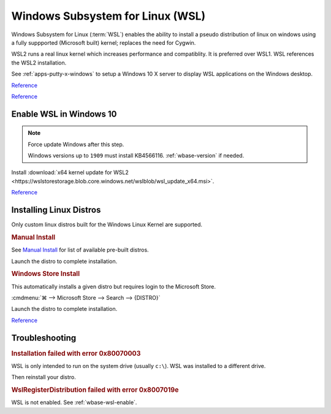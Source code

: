 .. _wbase-wsl:

Windows Subsystem for Linux (WSL)
#################################
Windows Subsystem for Linux (:term:`WSL`) enables the ability to install a
pseudo distribution of linux on windows using a fully suppported (Microsoft
built) kernel; replaces the need for Cygwin.

WSL2 runs a real linux kernel which increases performance and compatiblity.
It is preferred over WSL1. WSL references the WSL2 installation.

See :ref:`apps-putty-x-windows` to setup a Windows 10 X server to display WSL
applications on the Windows desktop.

`Reference <https://docs.microsoft.com/en-us/windows/wsl/install-win10>`__

`Reference <https://www.omgubuntu.co.uk/how-to-install-wsl2-on-windows-10>`__

.. _wbase-wsl-enable:

Enable WSL in Windows 10
************************

.. code-block:: powershell
  :caption: Enable WSL on Windows (powershell as admin).

  dism.exe /online /enable-feature /featurename:Microsoft-Windows-Subsystem-Linux /all /norestart

.. note::
  Force update Windows after this step.

  Windows versions up to ``1909`` must install KB4566116. :ref:`wbase-version`
  if needed.

.. code-block:: powershell
  :caption: Enable WSL on Windows up to **1909** (powershell as admin).

  Enable-WindowsOptionalFeature -Online -FeatureName VirtualMachinePlatform -NoRestart

.. code-block:: powershell
  :caption: Enable WSL on Windows **2004+** (powershell as admin).

  dism.exe /online /enable-feature /featurename:VirtualMachinePlatform /all /norestart

Install :download:`x64 kernel update for WSL2 <https://wslstorestorage.blob.core.windows.net/wslblob/wsl_update_x64.msi>`.

.. code-block:: powershell
  :caption: Set WSL2 as default.

  wsl --set-default-version 2

`Reference <https://support.microsoft.com/en-us/help/4566116/windows-10-update-kb4566116>`__

Installing Linux Distros
************************
Only custom linux distros built for the Windows Linux Kernel are supported.

.. rubric:: Manual Install

See `Manual Install <https://docs.microsoft.com/en-us/windows/wsl/install-manual>`__
for list of available pre-built distros.

.. code-block:: powershell
  :caption: Download Appstore package and install (powershell as admin).

  curl.exe -L -o {DISTRO}.appx https://aka.ms/wsl-{DISTRO}
  Add-AppxPackage .\{DISTRO}.appx

Launch the distro to complete installation.

.. rubric:: Windows Store Install

This automatically installs a given distro but requires login to the Microsoft
Store.

:cmdmenu:`⌘ --> Microsoft Store --> Search --> {DISTRO}`

Launch the distro to complete installation.

`Reference <https://docs.microsoft.com/en-us/windows/wsl/initialize-distro>`__

Troubleshooting
***************
.. rubric:: Installation failed with error 0x80070003

WSL is only intended to run on the system drive (usually ``c:\``). WSL was
installed to a different drive.

.. gui::   WSL Storage Settings
  :path:   ⌘ -->  Settings --> Storage --> More Storage Settings
  :value0: New apps will save to, c:\
  :ref:    https://docs.microsoft.com/en-us/windows/wsl/troubleshooting
  :update: 2021-02-19

Then reinstall your distro.

.. rubric:: WslRegisterDistribution failed with error 0x8007019e

WSL is not enabled. See :ref:`wbase-wsl-enable`.

